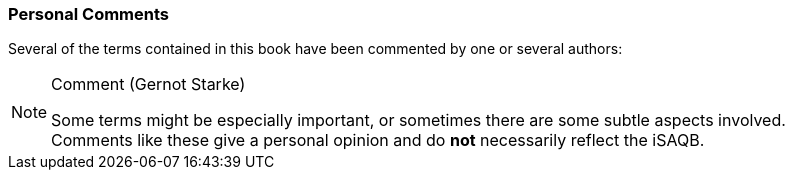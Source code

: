 // tag::EN[]

=== Personal Comments

Several of the terms contained in this book have been commented by one or several authors:

[NOTE]
====
###### Comment (Gernot Starke)

Some terms might be especially important, or sometimes there are some subtle aspects involved. Comments like these give a personal opinion and do *not* necessarily reflect the iSAQB.
====
// end::EN[]
